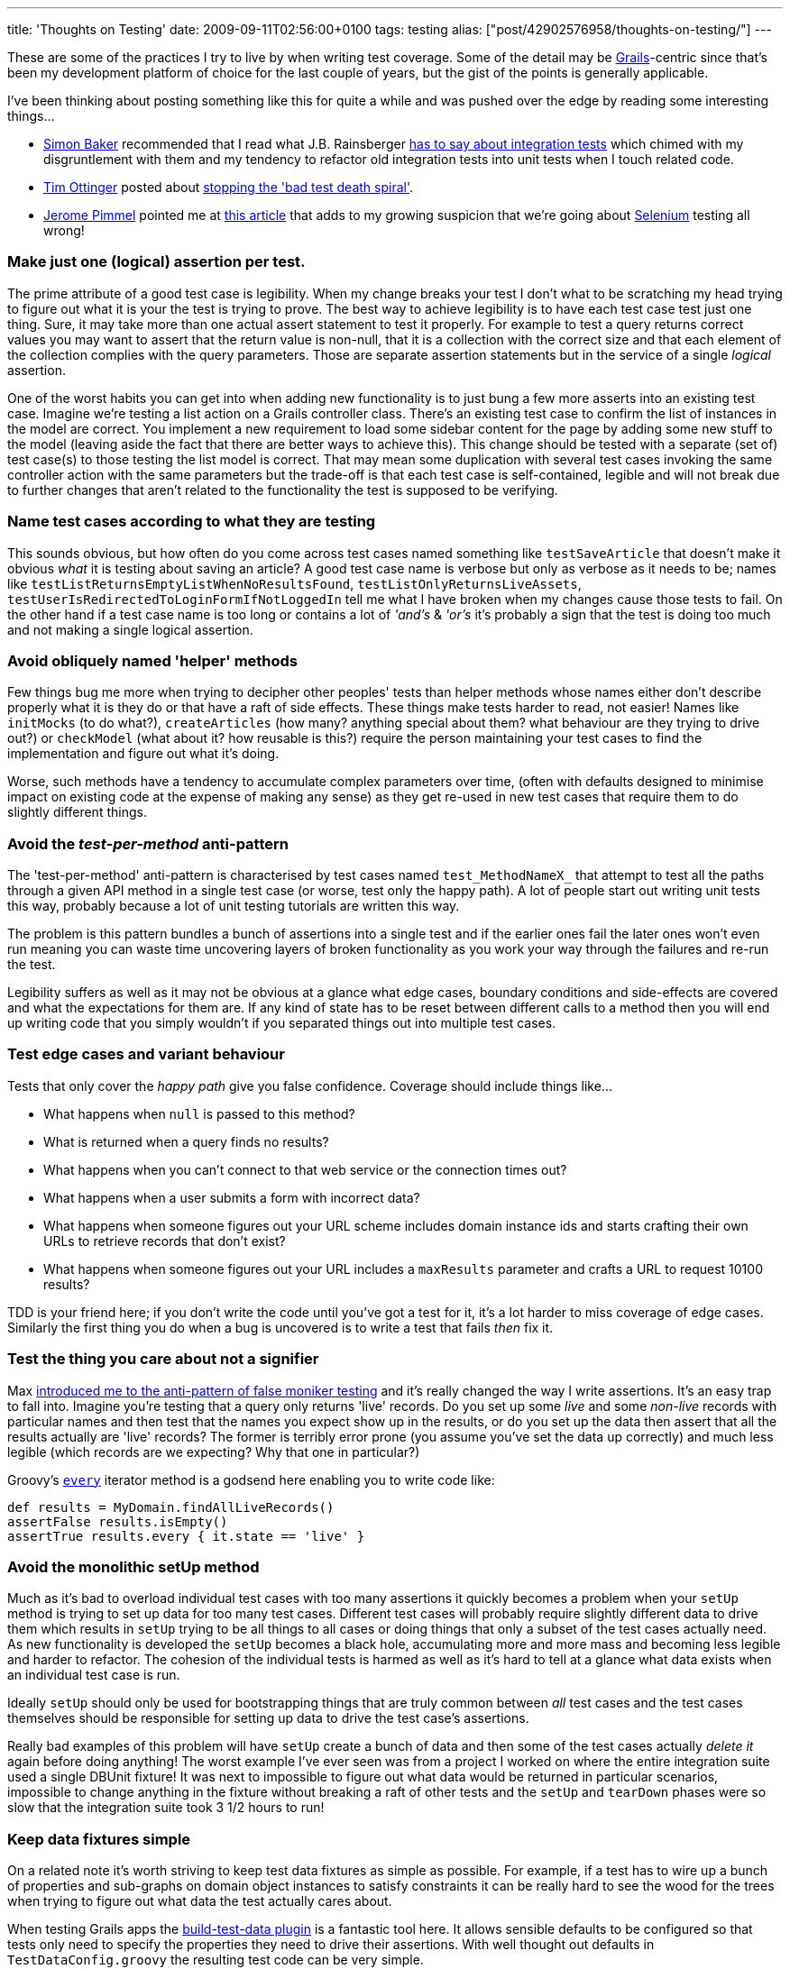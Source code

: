 ---
title: 'Thoughts on Testing'
date: 2009-09-11T02:56:00+0100
tags: testing
alias: ["post/42902576958/thoughts-on-testing/"]
---

These are some of the practices I try to live by when writing test coverage. Some of the detail may be http://grails.org/[Grails]-centric since that's been my development platform of choice for the last couple of years, but the gist of the points is generally applicable.

I've been thinking about posting something like this for quite a while and was pushed over the edge by reading some interesting things...

* http://www.think-box.co.uk/[Simon Baker] recommended that I read what J.B. Rainsberger http://jbrains.ca/permalink/242[has to say about integration tests] which chimed with my disgruntlement with them and my tendency to refactor old integration tests into unit tests when I touch related code.
* http://agileotter.blogspot.com/[Tim Ottinger] posted about http://agileinaflash.blogspot.com/2009/09/stopping-bad-test-death-spiral.html[stopping the 'bad test death spiral'].
* http://twitter.com/franklywatson[Jerome Pimmel] pointed me at http://adam.goucher.ca/?p=1198[this article] that adds to my growing suspicion that we're going about http://seleniumhq.org/[Selenium] testing all wrong!

=== Make just one (logical) assertion per test.

The prime attribute of a good test case is legibility. When my change breaks your test I don't what to be scratching my head trying to figure out what it is your the test is trying to prove. The best way to achieve legibility is to have each test case test just one thing. Sure, it may take more than one actual assert statement to test it properly. For example to test a query returns correct values you may want to assert that the return value is non-null, that it is a collection with the correct size and that each element of the collection complies with the query parameters. Those are separate assertion statements but in the service of a single _logical_ assertion.

One of the worst habits you can get into when adding new functionality is to just bung a few more asserts into an existing test case. Imagine we're testing a list action on a Grails controller class. There's an existing test case to confirm the list of instances in the model are correct. You implement a new requirement to load some sidebar content for the page by adding some new stuff to the model (leaving aside the fact that there are better ways to achieve this). This change should be tested with a separate (set of) test case(s) to those testing the list model is correct. That may mean some duplication with several test cases invoking the same controller action with the same parameters but the trade-off is that each test case is self-contained, legible and will not break due to further changes that aren't related to the functionality the test is supposed to be verifying.

=== Name test cases according to what they are testing

This sounds obvious, but how often do you come across test cases named something like `testSaveArticle` that doesn't make it obvious _what_ it is testing about saving an article? A good test case name is verbose but only as verbose as it needs to be; names like `testListReturnsEmptyListWhenNoResultsFound`, `testListOnlyReturnsLiveAssets`, `testUserIsRedirectedToLoginFormIfNotLoggedIn` tell me what I have broken when my changes cause those tests to fail. On the other hand if a test case name is too long or contains a lot of _'and's_ & _'or's_ it's probably a sign that the test is doing too much and not making a single logical assertion.

=== Avoid obliquely named 'helper' methods

Few things bug me more when trying to decipher other peoples' tests than helper methods whose names either don't describe properly what it is they do or that have a raft of side effects. These things make tests harder to read, not easier! Names like `initMocks` (to do what?), `createArticles` (how many? anything special about them? what behaviour are they trying to drive out?) or `checkModel` (what about it? how reusable is this?) require the person maintaining your test cases to find the implementation and figure out what it's doing.

Worse, such methods have a tendency to accumulate complex parameters over time, (often with defaults designed to minimise impact on existing code at the expense of making any sense) as they get re-used in new test cases that require them to do slightly different things.

=== Avoid the _test-per-method_ anti-pattern

The 'test-per-method' anti-pattern is characterised by test cases named `test_MethodNameX_` that attempt to test all the paths through a given API method in a single test case (or worse, test only the happy path). A lot of people start out writing unit tests this way, probably because a lot of unit testing tutorials are written this way.

The problem is this pattern bundles a bunch of assertions into a single test and if the earlier ones fail the later ones won't even run meaning you can waste time uncovering layers of broken functionality as you work your way through the failures and re-run the test.

Legibility suffers as well as it may not be obvious at a glance what edge cases, boundary conditions and side-effects are covered and what the expectations for them are. If any kind of state has to be reset between different calls to a method then you will end up writing code that you simply wouldn't if you separated things out into multiple test cases.

=== Test edge cases and variant behaviour

Tests that only cover the _happy path_ give you false confidence. Coverage should include things like...

* What happens when `null` is passed to this method?
* What is returned when a query finds no results?
* What happens when you can't connect to that web service or the connection times out?
* What happens when a user submits a form with incorrect data?
* What happens when someone figures out your URL scheme includes domain instance ids and starts crafting their own URLs to retrieve records that don't exist?
* What happens when someone figures out your URL includes a `maxResults` parameter and crafts a URL to request 10100 results?

TDD is your friend here; if you don't write the code until you've got a test for it, it's a lot harder to miss coverage of edge cases. Similarly the first thing you do when a bug is uncovered is to write a test that fails _then_ fix it.

=== Test the thing you care about not a signifier

Max http://stateyourbizness.blogspot.com/2008/07/good-unit-testing-practice.html[introduced me to the anti-pattern of false moniker testing] and it's really changed the way I write assertions. It's an easy trap to fall into. Imagine you're testing that a query only returns 'live' records. Do you set up some _live_ and some _non-live_ records with particular names and then test that the names you expect show up in the results, or do you set up the data then assert that all the results actually are 'live' records? The former is terribly error prone (you assume you've set the data up correctly) and much less legible (which records are we expecting? Why that one in particular?)

Groovy's http://groovy.codehaus.org/groovy-jdk/java/lang/Object.html#every()[`every`] iterator method is a godsend here enabling you to write code like:

[source,groovy]
-----------------------------------------------
def results = MyDomain.findAllLiveRecords()
assertFalse results.isEmpty()
assertTrue results.every { it.state == 'live' }
-----------------------------------------------

=== Avoid the monolithic setUp method

Much as it's bad to overload individual test cases with too many assertions it quickly becomes a problem when your `setUp` method is trying to set up data for too many test cases. Different test cases will probably require slightly different data to drive them which results in `setUp` trying to be all things to all cases or doing things that only a subset of the test cases actually need. As new functionality is developed the `setUp` becomes a black hole, accumulating more and more mass and becoming less legible and harder to refactor. The cohesion of the individual tests is harmed as well as it's hard to tell at a glance what data exists when an individual test case is run.

Ideally `setUp` should only be used for bootstrapping things that are truly common between _all_ test cases and the test cases themselves should be responsible for setting up data to drive the test case's assertions.

Really bad examples of this problem will have `setUp` create a bunch of data and then some of the test cases actually _delete it_ again before doing anything! The worst example I've ever seen was from a project I worked on where the entire integration suite used a single DBUnit fixture! It was next to impossible to figure out what data would be returned in particular scenarios, impossible to change anything in the fixture without breaking a raft of other tests and the `setUp` and `tearDown` phases were so slow that the integration suite took 3 1/2 hours to run!

=== Keep data fixtures simple

On a related note it's worth striving to keep test data fixtures as simple as possible. For example, if a test has to wire up a bunch of properties and sub-graphs on domain object instances to satisfy constraints it can be really hard to see the wood for the trees when trying to figure out what data the test actually cares about.

When testing Grails apps the http://grails.org/plugin/build-test-data[build-test-data plugin] is a fantastic tool here. It allows sensible defaults to be configured so that tests only need to specify the properties they need to drive their assertions. With well thought out defaults in `TestDataConfig.groovy` the resulting test code can be very simple.

In unit tests the situation is easier. Since domain objects don't need to pass constraints to simulate persistent instances via http://grails.org/doc/latest/guide/9.%20Testing.html#9.1%20Unit%20Testing[mockDomain] you don't need to jump through hoops setting properties and wiring up sub-graphs, test cases can set up simple skeleton objects that just contain sufficient state to drive the functionality and assertions the test case is making.

=== Test at the appropriate level

Slow-running integration tests that are not testing anything that couldn't be adequately tested with unit tests are just wasting time. In the Grails pre 1.1 this was a real issue as the enhancements that Grails makes to artefacts (domain classes, controllers, etc.) were not available in unit tests and therefore integration tests were the only practical way to Grails artefacts. Now with the unit testing support found in the `grails.test` package this is much less of an issue.

Integration tests definitely have their place but, I believe, should be used sparingly for things that a unit test _cannot_ test and not just written as a matter of course. In Grails apps, for example, http://grails.org/doc/latest/guide/single.html#5.4.2%20Criteria[criteria queries] and http://grails.org/doc/latest/guide/single.html#6.5%20Web%20Flow[webflows] cannot be tested with unit tests. I would also argue that there is value in integration testing things like complex queries or transactional behaviour where the amount of mocking required to get a unit test to work would result in you simply testing your own assumptions or expectations.

Do...

* Write integration tests that add coverage that unit tests cannot.
* Learn about the Grails unit testing support and understand the differences between unit and integration tests.

Don't...

* Write an integration test when you should be writing a unit test or functional test.
* Write integration tests that re-cover what is already adequately covered by unit tests.

I find that integration tests classes named for a single class (_e.g._ if I have a `SecurityController` and an integration test called `SecurityControllerTests`) are a bad code smell worth looking out for. They often tend to be an integration test masquerading as a unit test.

Refactoring Grails integration tests into unit tests doesn't (usually) take long, speeds up your build and I find often results in up to 50% less test code with the same amount of coverage.

=== Write functional test coverage

Okay, so your unit test verifies that your controller's _list_ action will accept a `sort` parameter and return query results appropriately but it can't test that the associated view renders a column-heading link that sends that param or that clicking on it again reverses the order. When you start developing rich functionality on a web front-end a back-end unit test isn't going to do you a lot of good either.

Grails' http://grails.org/plugin/functional-test[functional testing plugin] is a pretty good tool although for rich interaction testing I'd rather use http://seleniumhq.org/[Selenium].

Discussion of practices for these kind of tests really justifies a whole other post.

